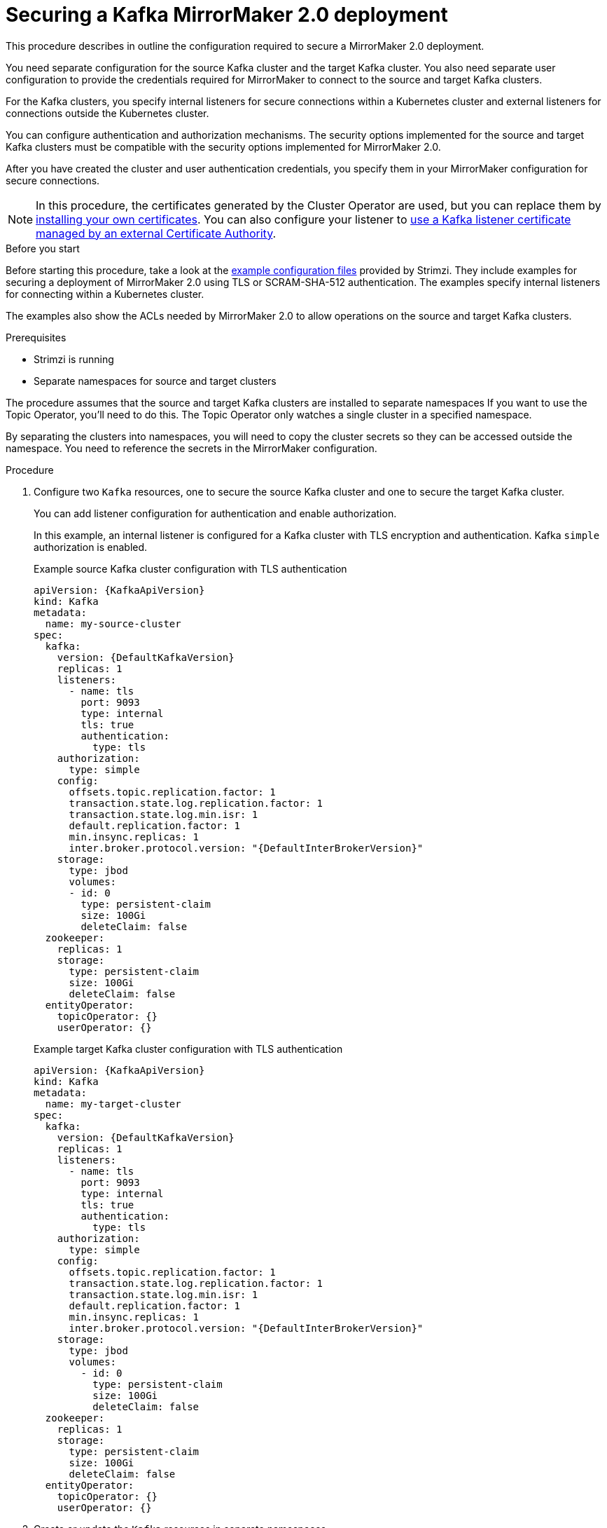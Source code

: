 // Module included in the following assemblies:
// configuring/assembly-config-mirrormaker2.adoc

[id='proc-config-mirrormaker2-securing-connection-{context}']
= Securing a Kafka MirrorMaker 2.0 deployment

[role="_abstract"]
This procedure describes in outline the configuration required to secure a MirrorMaker 2.0 deployment.

You need separate configuration for the source Kafka cluster and the target Kafka cluster.
You also need separate user configuration to provide the credentials required for MirrorMaker to connect to the source and target Kafka clusters.

For the Kafka clusters, you specify internal listeners for secure connections within a Kubernetes cluster and external listeners for connections outside the Kubernetes cluster.

You can configure authentication and authorization mechanisms.
The security options implemented for the source and target Kafka clusters must be compatible with the security options implemented for MirrorMaker 2.0.

After you have created the cluster and user authentication credentials, you specify them in your MirrorMaker configuration for secure connections.

NOTE: In this procedure, the certificates generated by the Cluster Operator are used, but you can replace them by xref:installing-your-own-ca-certificates-str[installing your own certificates].
You can also configure your listener to xref:kafka-listener-certificates-str[use a Kafka listener certificate managed by an external Certificate Authority].

.Before you start
Before starting this procedure, take a look at the link:{BookURLDeploying}#deploy-examples-{context}[example configuration files^] provided by Strimzi.
They include examples for securing a deployment of MirrorMaker 2.0 using TLS or SCRAM-SHA-512 authentication.
The examples specify internal listeners for connecting within a Kubernetes cluster.

The examples also show the ACLs needed by MirrorMaker 2.0 to allow operations on the source and target Kafka clusters.

.Prerequisites

* Strimzi is running
* Separate namespaces for source and target clusters

The procedure assumes that the source and target Kafka clusters are installed to separate namespaces
If you want to use the Topic Operator, you'll need to do this.
The Topic Operator only watches a single cluster in a specified namespace.

By separating the clusters into namespaces, you will need to copy the cluster secrets so they can be accessed outside the namespace.
You need to reference the secrets in the MirrorMaker configuration.

.Procedure

. Configure two `Kafka` resources, one to secure the source Kafka cluster and one to secure the target Kafka cluster.
+
You can add listener configuration for authentication and enable authorization.
+
In this example, an internal listener is configured for a Kafka cluster with TLS encryption and authentication.
Kafka `simple` authorization is enabled.
+
.Example source Kafka cluster configuration with TLS authentication
[source,yaml,subs="attributes+"]
----
apiVersion: {KafkaApiVersion}
kind: Kafka
metadata:
  name: my-source-cluster
spec:
  kafka:
    version: {DefaultKafkaVersion}
    replicas: 1
    listeners:
      - name: tls
        port: 9093
        type: internal
        tls: true
        authentication:
          type: tls
    authorization:
      type: simple
    config:
      offsets.topic.replication.factor: 1
      transaction.state.log.replication.factor: 1
      transaction.state.log.min.isr: 1
      default.replication.factor: 1
      min.insync.replicas: 1
      inter.broker.protocol.version: "{DefaultInterBrokerVersion}"
    storage:
      type: jbod
      volumes:
      - id: 0
        type: persistent-claim
        size: 100Gi
        deleteClaim: false
  zookeeper:
    replicas: 1
    storage:
      type: persistent-claim
      size: 100Gi
      deleteClaim: false
  entityOperator:
    topicOperator: {}
    userOperator: {}
----
+
.Example target Kafka cluster configuration with TLS authentication
[source,yaml,subs="attributes+"]
----
apiVersion: {KafkaApiVersion}
kind: Kafka
metadata:
  name: my-target-cluster
spec:
  kafka:
    version: {DefaultKafkaVersion}
    replicas: 1
    listeners:
      - name: tls
        port: 9093
        type: internal
        tls: true
        authentication:
          type: tls
    authorization:
      type: simple
    config:
      offsets.topic.replication.factor: 1
      transaction.state.log.replication.factor: 1
      transaction.state.log.min.isr: 1
      default.replication.factor: 1
      min.insync.replicas: 1
      inter.broker.protocol.version: "{DefaultInterBrokerVersion}"
    storage:
      type: jbod
      volumes:
        - id: 0
          type: persistent-claim
          size: 100Gi
          deleteClaim: false
  zookeeper:
    replicas: 1
    storage:
      type: persistent-claim
      size: 100Gi
      deleteClaim: false
  entityOperator:
    topicOperator: {}
    userOperator: {}
----

. Create or update the `Kafka` resources in separate namespaces.
+
[source,shell,subs=+quotes]
----
kubectl apply -f _<kafka_configuration_file>_ -n _<namespace>_
----
+
The Cluster Operator creates the listeners and sets up the cluster and client certificate authority (CA) certificates to enable authentication within the Kafka cluster.
+
The certificates are created in the secret `<cluster-name>-cluster-ca-cert`.

. Configure two `KafkaUser` resources, one for a user of the source Kafka cluster and one for a user of the target Kafka cluster.
+
--
.. Configure the same authentication and authorization types as the corresponding source and target Kafka cluster.
For example, if you used `tls` authentication and `simple` authorization type in the `Kafka` configuration for the source Kafka cluster,
use the same in the `KafkaUser` configuration.

.. Configure the ACLs needed by MirrorMaker 2.0 to allow operations on the source and target Kafka clusters.
+
The ACLs are used by the internal MirrorMaker connectors, and by the underlying Kafka Connect framework.
--
+
.Example source user configuration for TLS client authentication
[source,yaml,subs="attributes+"]
----
apiVersion: {KafkaUserApiVersion}
kind: KafkaUser
metadata:
  name: my-source-user
  labels:
    strimzi.io/cluster: my-source-cluster
spec:
  authentication:
    type: tls
  authorization:
    type: simple
    acls:
      # MirrorSourceConnector
      - resource: # Not needed if offset-syncs.topic.location=target
          type: topic
          name: mm2-offset-syncs.my-target-cluster.internal
        operation: Create
      - resource: # Not needed if offset-syncs.topic.location=target
          type: topic
          name: mm2-offset-syncs.my-target-cluster.internal
        operation: DescribeConfigs
      - resource: # Not needed if offset-syncs.topic.location=target
          type: topic
          name: mm2-offset-syncs.my-target-cluster.internal
        operation: Write
      - resource: # Needed for every topic which is mirrored
          type: topic
          name: "*"
        operation: Read
      - resource: # Needed for every topic which is mirrored
          type: topic
          name: "*"
        operation: DescribeConfigs
      # MirrorCheckpointConnector
      - resource:
          type: cluster
        operation: Describe
      - resource: # Needed for every group for which offsets are synced
          type: group
          name: "*"
        operation: Describe
      - resource: # Not needed if offset-syncs.topic.location=target
          type: topic
          name: mm2-offset-syncs.my-target-cluster.internal
        operation: Read
----
+
.Example target user configuration for TLS client authentication
[source,yaml,subs="attributes+"]
----
apiVersion: {KafkaUserApiVersion}
kind: KafkaUser
metadata:
  name: my-target-user
  labels:
    strimzi.io/cluster: my-target-cluster
spec:
  authentication:
    type: tls
  authorization:
    type: simple
    acls:
      # Underlying Kafka Connect internal topics to store configuration, offsets, or status
      - resource:
          type: group
          name: mirrormaker2-cluster
        operation: Read
      - resource:
          type: topic
          name: mirrormaker2-cluster-configs
        operation: Read
      - resource:
          type: topic
          name: mirrormaker2-cluster-configs
        operation: Describe
      - resource:
          type: topic
          name: mirrormaker2-cluster-configs
        operation: DescribeConfigs
      - resource:
          type: topic
          name: mirrormaker2-cluster-configs
        operation: Write
      - resource:
          type: topic
          name: mirrormaker2-cluster-configs
        operation: Create
      - resource:
          type: topic
          name: mirrormaker2-cluster-status
        operation: Read
      - resource:
          type: topic
          name: mirrormaker2-cluster-status
        operation: Describe
      - resource:
          type: topic
          name: mirrormaker2-cluster-status
        operation: DescribeConfigs
      - resource:
          type: topic
          name: mirrormaker2-cluster-status
        operation: Write
      - resource:
          type: topic
          name: mirrormaker2-cluster-status
        operation: Create
      - resource:
          type: topic
          name: mirrormaker2-cluster-offsets
        operation: Read
      - resource:
          type: topic
          name: mirrormaker2-cluster-offsets
        operation: Write
      - resource:
          type: topic
          name: mirrormaker2-cluster-offsets
        operation: Describe
      - resource:
          type: topic
          name: mirrormaker2-cluster-offsets
        operation: DescribeConfigs
      - resource:
          type: topic
          name: mirrormaker2-cluster-offsets
        operation: Create
      # MirrorSourceConnector
      - resource: # Needed for every topic which is mirrored
          type: topic
          name: "*"
        operation: Create
      - resource: # Needed for every topic which is mirrored
          type: topic
          name: "*"
        operation: Alter
      - resource: # Needed for every topic which is mirrored
          type: topic
          name: "*"
        operation: AlterConfigs
      - resource: # Needed for every topic which is mirrored
          type: topic
          name: "*"
        operation: Write
      # MirrorCheckpointConnector
      - resource:
          type: cluster
        operation: Describe
      - resource:
          type: topic
          name: my-source-cluster.checkpoints.internal
        operation: Create
      - resource:
          type: topic
          name: my-source-cluster.checkpoints.internal
        operation: Describe
      - resource:
          type: topic
          name: my-source-cluster.checkpoints.internal
        operation: Write
      - resource: # Needed for every group for which the offset is synced
          type: group
          name: "*"
        operation: Read
      - resource: # Needed for every group for which the offset is synced
          type: group
          name: "*"
        operation: Describe
      - resource: # Needed for every topic which is mirrored
          type: topic
          name: "*"
        operation: Read
      # MirrorHeartbeatConnector
      - resource:
          type: topic
          name: heartbeats
        operation: Create
      - resource:
          type: topic
          name: heartbeats
        operation: Describe
      - resource:
          type: topic
          name: heartbeats
        operation: Write
----
+
NOTE: You can use a certificate issued outside the User Operator by setting `type` to `tls-external`.
For more information, see xref:con-securing-client-authentication-str[User authentication].

. Create or update a `KafkaUser` resource in each of the namespaces you created for the source and target Kafka clusters.
+
[source,shell,subs=+quotes]
----
kubectl apply -f _<kafka_user_configuration_file>_ -n _<namespace>_
----
+
The User Operator creates the users representing the client (MirrorMaker), and the security credentials used for client authentication, based on the chosen authentication type.
+
The User Operator creates a new secret with the same name as the `KafkaUser` resource.
The secret contains a private and public key for TLS client authentication.
The public key is contained in a user certificate, which is signed by the client Certificate Authority (CA).

. Configure a `KafkaMirrorMaker2` resource with the authentication details to connect to the source and target Kafka clusters.
+
.Example MirrorMaker 2.0 configuration with TLS authentication
[source,yaml,subs="attributes+"]
----
apiVersion: {KafkaMirrorMaker2ApiVersion}
kind: KafkaMirrorMaker2
metadata:
  name: my-mirror-maker-2
spec:
  version: {DefaultKafkaVersion}
  replicas: 1
  connectCluster: "my-target-cluster"
  clusters:
    - alias: "my-source-cluster"
      bootstrapServers: my-source-cluster-kafka-bootstrap:9093
      tls: # <1>
        trustedCertificates:
          - secretName: my-source-cluster-cluster-ca-cert
            certificate: ca.crt
      authentication: # <2>
        type: tls
        certificateAndKey:
          secretName: my-source-user
          certificate: user.crt
          key: user.key
    - alias: "my-target-cluster"
      bootstrapServers: my-target-cluster-kafka-bootstrap:9093
      tls: # <3>
        trustedCertificates:
          - secretName: my-target-cluster-cluster-ca-cert
            certificate: ca.crt
      authentication: # <4>
        type: tls
        certificateAndKey:
          secretName: my-target-user
          certificate: user.crt
          key: user.key
      config:
        # -1 means it will use the default replication factor configured in the broker
        config.storage.replication.factor: -1
        offset.storage.replication.factor: -1
        status.storage.replication.factor: -1
  mirrors:
    - sourceCluster: "my-source-cluster"
      targetCluster: "my-target-cluster"
      sourceConnector:
        config:
          replication.factor: 1
          offset-syncs.topic.replication.factor: 1
          sync.topic.acls.enabled: "false"
      heartbeatConnector:
        config:
          heartbeats.topic.replication.factor: 1
      checkpointConnector:
        config:
          checkpoints.topic.replication.factor: 1
          sync.group.offsets.enabled: "true"
      topicsPattern: ".*"
      groupsPattern: ".*"
----
<1> The TLS certificates for the source Kafka cluster. If they are in a separate namespace, copy the cluster secrets from the namespace of the Kafka cluster.
<2> The user authentication for accessing the source Kafka cluster using the xref:type-KafkaClientAuthenticationTls-reference[TLS mechanism].
<1> The TLS certificates for the target Kafka cluster.
<2> The user authentication for accessing the target Kafka cluster.

. Create or update the `KafkaMirrorMaker2` resource in the same namespace as the target Kafka cluster.
+
[source,shell,subs=+quotes]
----
kubectl apply -f _<mirrormaker2_configuration_file>_ -n _<namespace_of_target_cluster>_
----

[role="_additional-resources"]
.Additional resources

* xref:con-securing-kafka-authentication-str[Supported listener authentication options]
* xref:con-securing-kafka-authorization-str[Supported authorization options for a Kafka cluster]
* xref:proc-securing-kafka-str[Securing Kafka brokers]
* xref:proc-configuring-kafka-user-str[Securing user access to Kafka]
* xref:security-str[Managing TLS certificates]
